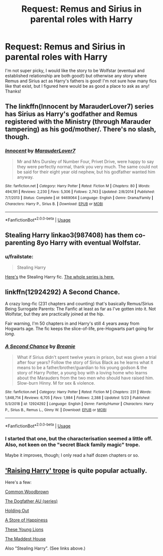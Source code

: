 #+TITLE: Request: Remus and Sirius in parental roles with Harry

* Request: Remus and Sirius in parental roles with Harry
:PROPERTIES:
:Author: ryseaman
:Score: 6
:DateUnix: 1591425072.0
:DateShort: 2020-Jun-06
:FlairText: Request
:END:
I'm not super picky, I would like the story to be Wolfstar (eventual and established relationship are both good!) but otherwise any story where Remus and Sirius act as Harry's fathers is good! I'm not sure how many fics like that exist, but I figured here would be as good a place to ask as any! Thanks!


** The linkffn(Innocent by MarauderLover7) series has Sirius as Harry's godfather and Remus registered with the Ministry (through Marauder tampering) as his god/mother/. There's no slash, though.
:PROPERTIES:
:Author: thrawnca
:Score: 3
:DateUnix: 1591434101.0
:DateShort: 2020-Jun-06
:END:

*** [[https://www.fanfiction.net/s/9469064/1/][*/Innocent/*]] by [[https://www.fanfiction.net/u/4684913/MarauderLover7][/MarauderLover7/]]

#+begin_quote
  Mr and Mrs Dursley of Number Four, Privet Drive, were happy to say they were perfectly normal, thank you very much. The same could not be said for their eight year old nephew, but his godfather wanted him anyway.
#+end_quote

^{/Site/:} ^{fanfiction.net} ^{*|*} ^{/Category/:} ^{Harry} ^{Potter} ^{*|*} ^{/Rated/:} ^{Fiction} ^{M} ^{*|*} ^{/Chapters/:} ^{80} ^{*|*} ^{/Words/:} ^{494,191} ^{*|*} ^{/Reviews/:} ^{2,230} ^{*|*} ^{/Favs/:} ^{5,306} ^{*|*} ^{/Follows/:} ^{2,743} ^{*|*} ^{/Updated/:} ^{2/8/2014} ^{*|*} ^{/Published/:} ^{7/7/2013} ^{*|*} ^{/Status/:} ^{Complete} ^{*|*} ^{/id/:} ^{9469064} ^{*|*} ^{/Language/:} ^{English} ^{*|*} ^{/Genre/:} ^{Drama/Family} ^{*|*} ^{/Characters/:} ^{Harry} ^{P.,} ^{Sirius} ^{B.} ^{*|*} ^{/Download/:} ^{[[http://www.ff2ebook.com/old/ffn-bot/index.php?id=9469064&source=ff&filetype=epub][EPUB]]} ^{or} ^{[[http://www.ff2ebook.com/old/ffn-bot/index.php?id=9469064&source=ff&filetype=mobi][MOBI]]}

--------------

*FanfictionBot*^{2.0.0-beta} | [[https://github.com/tusing/reddit-ffn-bot/wiki/Usage][Usage]]
:PROPERTIES:
:Author: FanfictionBot
:Score: 2
:DateUnix: 1591434113.0
:DateShort: 2020-Jun-06
:END:


** Stealing Harry linkao3(987408) has them co-parenting 8yo Harry with eventual Wolfstar.
:PROPERTIES:
:Author: RookRider
:Score: 2
:DateUnix: 1591462708.0
:DateShort: 2020-Jun-06
:END:

*** u/frailstate:
#+begin_quote
  Stealing Harry
#+end_quote

[[https://archiveofourown.org/works/987408/chapters/1947158][Here's]] the Stealing Harry fic. [[https://archiveofourown.org/series/58157][The whole series is here.]]
:PROPERTIES:
:Author: frailstate
:Score: 3
:DateUnix: 1591469837.0
:DateShort: 2020-Jun-06
:END:


** linkffn(12924292) A Second Chance.

A crazy long-fic (231 chapters and counting) that's basically Remus/Sirius Being Surrogate Parents: The Fanfic at least as far as I've gotten into it. Not Wolfstar, but they are practically joined at the hip.

Fair warning, I'm 50 chapters in and Harry's still 4 years away from Hogwarts age. The fic keeps the slice-of-life, pre-Hogwarts part going for /long/.
:PROPERTIES:
:Author: PsiGuy60
:Score: 1
:DateUnix: 1591432966.0
:DateShort: 2020-Jun-06
:END:

*** [[https://www.fanfiction.net/s/12924292/1/][*/A Second Chance/*]] by [[https://www.fanfiction.net/u/1265123/Breanie][/Breanie/]]

#+begin_quote
  What if Sirius didn't spent twelve years in prison, but was given a trial after four years? Follow the story of Sirius Black as he learns what it means to be a father/brother/guardian to his young godson & the story of Harry Potter, a young boy with a loving home who learns about the Marauders from the two men who should have raised him. Slow-burn Hinny. M for sex & violence.
#+end_quote

^{/Site/:} ^{fanfiction.net} ^{*|*} ^{/Category/:} ^{Harry} ^{Potter} ^{*|*} ^{/Rated/:} ^{Fiction} ^{M} ^{*|*} ^{/Chapters/:} ^{231} ^{*|*} ^{/Words/:} ^{1,848,714} ^{*|*} ^{/Reviews/:} ^{6,705} ^{*|*} ^{/Favs/:} ^{1,984} ^{*|*} ^{/Follows/:} ^{2,388} ^{*|*} ^{/Updated/:} ^{5/23} ^{*|*} ^{/Published/:} ^{5/3/2018} ^{*|*} ^{/id/:} ^{12924292} ^{*|*} ^{/Language/:} ^{English} ^{*|*} ^{/Genre/:} ^{Family/Humor} ^{*|*} ^{/Characters/:} ^{Harry} ^{P.,} ^{Sirius} ^{B.,} ^{Remus} ^{L.,} ^{Ginny} ^{W.} ^{*|*} ^{/Download/:} ^{[[http://www.ff2ebook.com/old/ffn-bot/index.php?id=12924292&source=ff&filetype=epub][EPUB]]} ^{or} ^{[[http://www.ff2ebook.com/old/ffn-bot/index.php?id=12924292&source=ff&filetype=mobi][MOBI]]}

--------------

*FanfictionBot*^{2.0.0-beta} | [[https://github.com/tusing/reddit-ffn-bot/wiki/Usage][Usage]]
:PROPERTIES:
:Author: FanfictionBot
:Score: 1
:DateUnix: 1591432978.0
:DateShort: 2020-Jun-06
:END:


*** I started that one, but the characterisation seemed a little off. Also, not keen on the "secret Black family magic" trope.

Maybe it improves, though; I only read a half dozen chapters or so.
:PROPERTIES:
:Author: thrawnca
:Score: 1
:DateUnix: 1591434289.0
:DateShort: 2020-Jun-06
:END:


** [[https://archiveofourown.org/tags/Raising%20Harry%20Potter/works]['Raising Harry' trope]] is quite popular actually.

Here's a few:

[[https://archiveofourown.org/works/927712/chapters/1803877][Common Woodbrown]]

[[https://archiveofourown.org/series/1288478][The Dogfather AU (series)]]

[[https://archiveofourown.org/works/15726465/chapters/36560766][Holding Out]]

[[https://archiveofourown.org/works/13792248][A Store of Happiness]]

[[https://archiveofourown.org/works/478361][These Young Lions]]

[[https://archiveofourown.org/works/72733/chapters/96368][The Maddest House]]

Also "Stealing Harry". (See links above.)
:PROPERTIES:
:Author: frailstate
:Score: 1
:DateUnix: 1591469696.0
:DateShort: 2020-Jun-06
:END:
